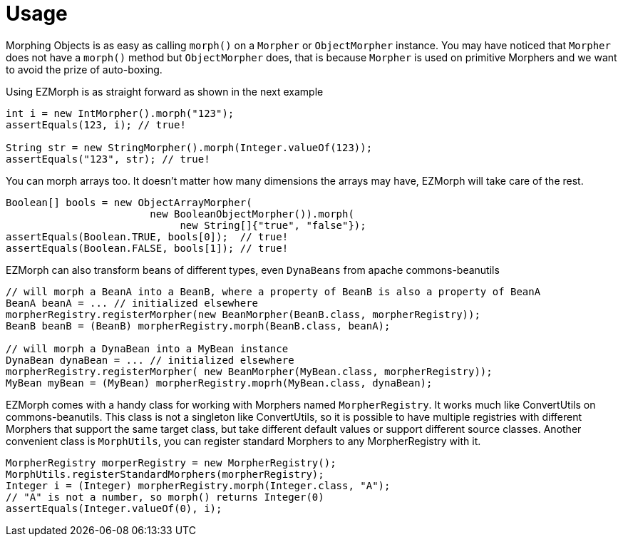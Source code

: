 
[[_usage]]
= Usage

Morphing Objects is as easy as calling `morph()` on a `Morpher` or `ObjectMorpher` instance. You may have noticed that
`Morpher` does not have a `morph()` method but `ObjectMorpher` does, that is because `Morpher` is used on primitive Morphers
and we want to avoid the prize of auto-boxing.

Using EZMorph is as straight forward as shown in the next example

[source,java]
----
int i = new IntMorpher().morph("123");
assertEquals(123, i); // true!

String str = new StringMorpher().morph(Integer.valueOf(123));
assertEquals("123", str); // true!
----

You can morph arrays too. It doesn't matter how many dimensions the arrays may have, EZMorph will take care of the rest.

[source,java]
----
Boolean[] bools = new ObjectArrayMorpher(
                        new BooleanObjectMorpher()).morph(
                             new String[]{"true", "false"});
assertEquals(Boolean.TRUE, bools[0]);  // true!
assertEquals(Boolean.FALSE, bools[1]); // true!
----

EZMorph can also transform beans of different types, even `DynaBeans` from apache commons-beanutils

[source,java]
----
// will morph a BeanA into a BeanB, where a property of BeanB is also a property of BeanA
BeanA beanA = ... // initialized elsewhere
morpherRegistry.registerMorpher(new BeanMorpher(BeanB.class, morpherRegistry));
BeanB beanB = (BeanB) morpherRegistry.morph(BeanB.class, beanA);

// will morph a DynaBean into a MyBean instance
DynaBean dynaBean = ... // initialized elsewhere
morpherRegistry.registerMorpher( new BeanMorpher(MyBean.class, morpherRegistry));
MyBean myBean = (MyBean) morpherRegistry.moprh(MyBean.class, dynaBean);
----

EZMorph comes with a handy class for working with Morphers named `MorpherRegistry`. It works much like ConvertUtils on
commons-beanutils. This class is not a singleton like ConvertUtils, so it is possible to have multiple registries with
different Morphers that support the same target class, but take different default values or support different source classes.
Another convenient class is `MorphUtils`, you can register standard Morphers to any MorpherRegistry with it.

[source,java]
----
MorpherRegistry morperRegistry = new MorpherRegistry();
MorphUtils.registerStandardMorphers(morpherRegistry);
Integer i = (Integer) morpherRegistry.morph(Integer.class, "A");
// "A" is not a number, so morph() returns Integer(0)
assertEquals(Integer.valueOf(0), i);
----

